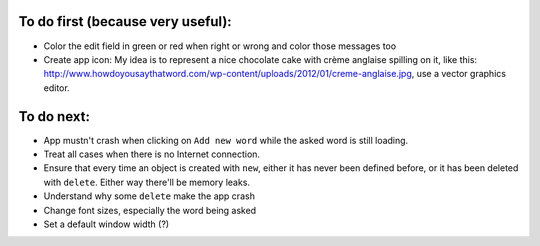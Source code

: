 To do first (because very useful):
==================================
* Color the edit field in green or red when right or wrong and color those messages too

* Create app icon: My idea is to represent a nice chocolate cake with crème anglaise spilling on it, like this: 
  http://www.howdoyousaythatword.com/wp-content/uploads/2012/01/creme-anglaise.jpg, use a vector graphics editor.
To do next:
===========

* App mustn't crash when clicking on ``Add new word`` while the asked word is still loading.
* Treat all cases when there is no Internet connection.
* Ensure that every time an object is created with ``new``, either it has never been defined before, or it has been deleted with ``delete``. Either way there'll be memory leaks.
* Understand why some ``delete`` make the app crash
* Change font sizes, especially the word being asked
* Set a default window width (?)
